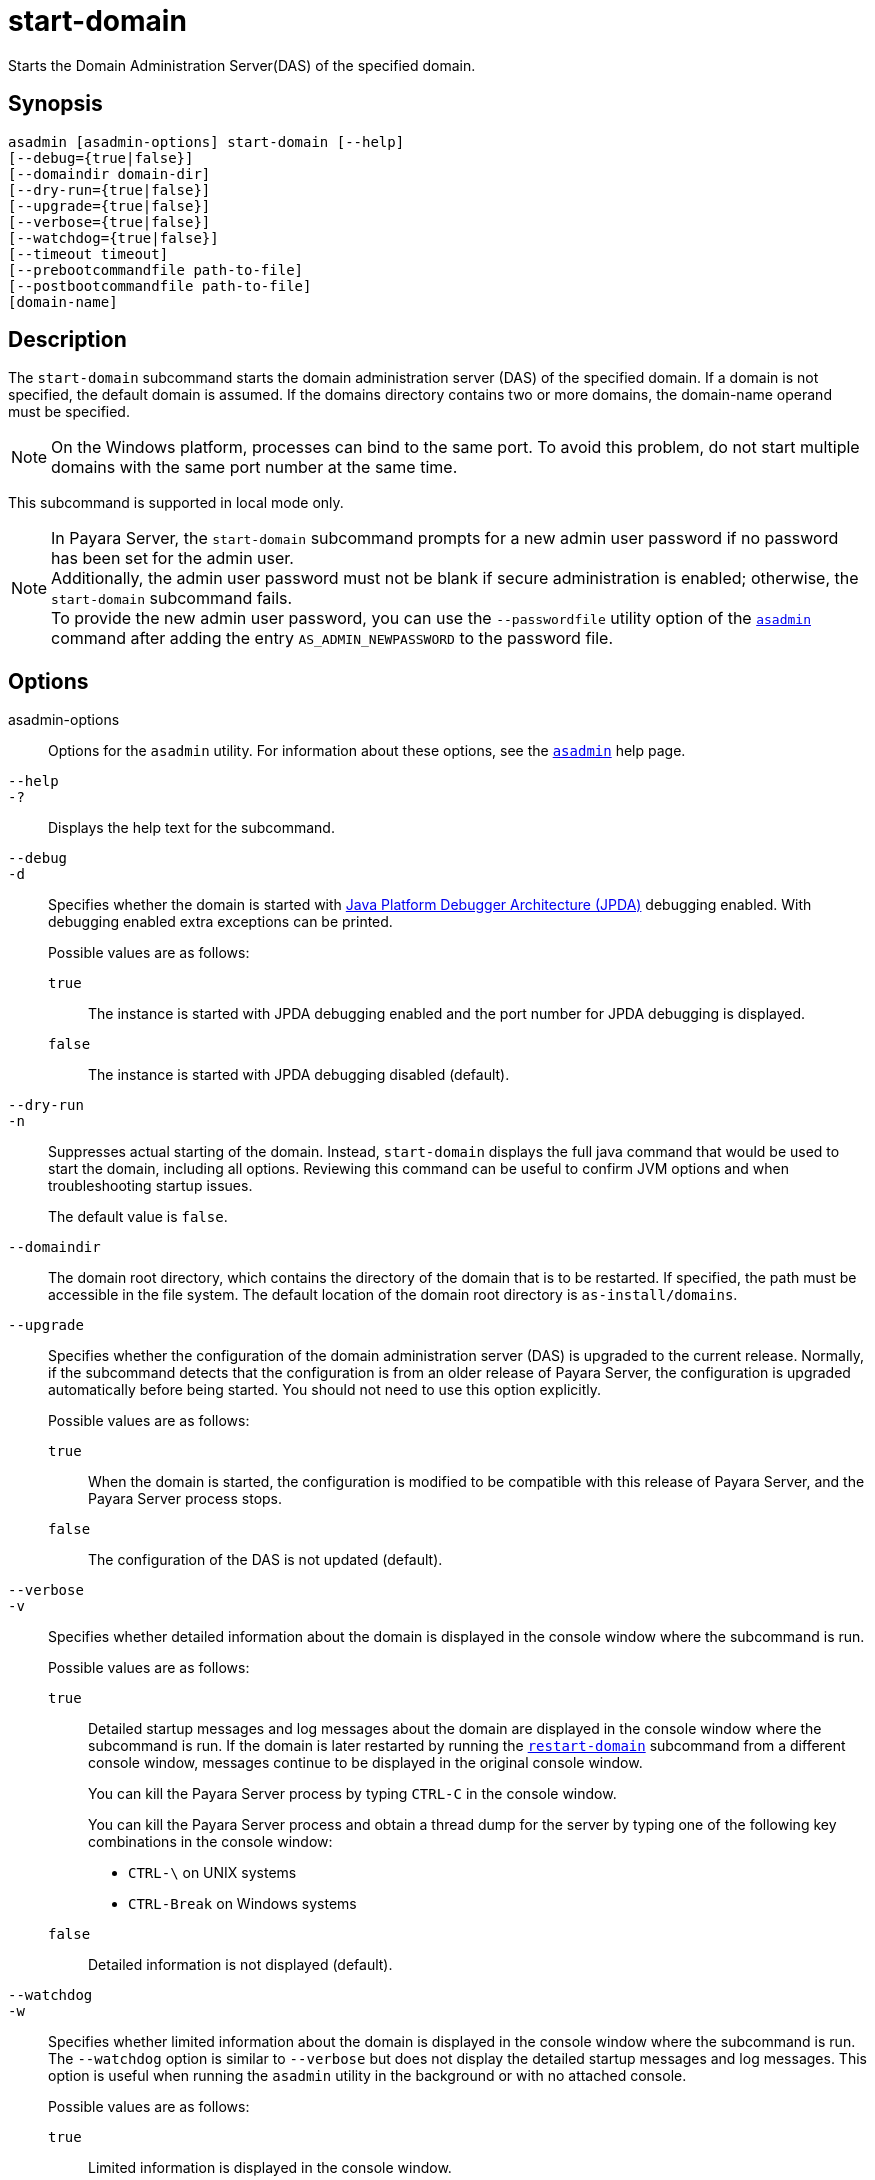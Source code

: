 [[start-domain]]
= start-domain

Starts the Domain Administration Server(DAS) of the specified domain.

[[synopsis]]
== Synopsis

[source,shell]
----
asadmin [asadmin-options] start-domain [--help]
[--debug={true|false}]
[--domaindir domain-dir]
[--dry-run={true|false}]
[--upgrade={true|false}]
[--verbose={true|false}]
[--watchdog={true|false}]
[--timeout timeout]
[--prebootcommandfile path-to-file]
[--postbootcommandfile path-to-file]
[domain-name]
----

[[description]]
== Description

The `start-domain` subcommand starts the domain administration server (DAS) of the specified domain. If a domain is not specified, the default domain is assumed. If the domains directory contains two or more domains, the domain-name operand must be specified.

NOTE: On the Windows platform, processes can bind to the same port. To avoid this problem, do not start multiple domains with the same port number at the same time.

This subcommand is supported in local mode only.

NOTE: In Payara Server, the `start-domain` subcommand prompts for a new admin user password if no password has been set for the admin user. +
Additionally, the admin user password must not be blank if secure administration is enabled; otherwise, the `start-domain` subcommand fails. +
To provide the new admin user password, you can use the `--passwordfile` utility option of the xref:Technical Documentation/Payara Server Documentation/Command Reference/asadmin.adoc#asadmin-1m[`asadmin`] command
after adding the entry `AS_ADMIN_NEWPASSWORD` to the password file.

[[options]]
== Options

asadmin-options::
  Options for the `asadmin` utility. For information about these options, see the xref:Technical Documentation/Payara Server Documentation/Command Reference/asadmin.adoc#asadmin-1m[`asadmin`] help page.

`--help`::
`-?`::
  Displays the help text for the subcommand.

`--debug`::
`-d`::
  Specifies whether the domain is started with https://docs.oracle.com/en/java/javase/11/docs/specs/jpda/conninv.html[Java Platform Debugger Architecture (JPDA)]
  debugging enabled. With debugging enabled extra exceptions can be printed.
+
Possible values are as follows:

  `true`;;
    The instance is started with JPDA debugging enabled and the port number for JPDA debugging is displayed.
  `false`;;
    The instance is started with JPDA debugging disabled (default).

`--dry-run`::
`-n`::
  Suppresses actual starting of the domain. Instead, `start-domain` displays the full java command that would be used to start the domain,
  including all options. Reviewing this command can be useful to confirm JVM options and when troubleshooting startup issues.
+
The default value is `false`.

`--domaindir`::
  The domain root directory, which contains the directory of the domain that is to be restarted. If specified, the path must be accessible in
  the file system. The default location of the domain root directory is `as-install/domains`.

`--upgrade`::
  Specifies whether the configuration of the domain administration server (DAS) is upgraded to the current release. Normally, if the
  subcommand detects that the configuration is from an older release of Payara Server, the configuration is upgraded automatically before
  being started. You should not need to use this option explicitly.
+
Possible values are as follows:

`true`;;
    When the domain is started, the configuration is modified to be compatible with this release of Payara Server, and the Payara Server process stops.
`false`;;
    The configuration of the DAS is not updated (default).

`--verbose`::
`-v`::
  Specifies whether detailed information about the domain is displayed in the console window where the subcommand is run.
+
Possible values are as follows:

  `true`;;
Detailed startup messages and log messages about the domain are displayed in the console window where the subcommand is run. If the
    domain is later restarted by running the xref:Technical Documentation/Payara Server Documentation/Command Reference/restart-domain.adoc#restart-domain[`restart-domain`]
    subcommand from a different console window, messages continue to be displayed in the original console window.
+
You can kill the Payara Server process by typing `CTRL-C` in the console window.
+
You can kill the Payara Server process and obtain a thread dump for the server by typing one of the following key combinations in the console window:

    * `CTRL-\` on UNIX systems
    * `CTRL-Break` on Windows systems
  `false`;;
    Detailed information is not displayed (default).

`--watchdog`::
`-w`::
  Specifies whether limited information about the domain is displayed in the console window where the subcommand is run. The `--watchdog`
  option is similar to `--verbose` but does not display the detailed startup messages and log messages. This option is useful when running
  the `asadmin` utility in the background or with no attached console.
+
Possible values are as follows:

  `true`;;
    Limited information is displayed in the console window.
  `false`;;
    Limited information is not displayed in the console window (default).

`--prebootcommandfile`::
 Path to file containing commands to run before booting the server. Only a limited amount of commands will work at this point.

`--postbootcommandfile`::
Path to file containing commands to run after the server's boot sequence is completed.

`--timeout`::
Specifies how long to take for the domain to start in seconds. If starting the domain takes longer than this amount then this command will fail.
+
The default value is `600`.

[[operands]]
== Operands

domain-name::
The unique name of the domain you want to start.
+
This operand is optional if only one domain exists in the Payara Server installation.

[[examples]]
== Examples

*Example 1 Starting a Domain*

This example starts `mydomain4` in the default domains directory.

[source,shell]
----
asadmin> start-domain mydomain4
Waiting for DAS to start. ...........
Started domain: mydomain4
Domain location: /myhome/payara6/glassfish/domains/mydomain4
Log file: /myhome/payara6/glassfish/domains/mydomain4/logs/server.log
Admin port for the domain: 4848
Command start-domain executed successfully.
----

[[exit-status]]
== Exit Status

0::
  subcommand executed successfully
1::
  error in executing the subcommand

*See Also*

* xref:Technical Documentation/Payara Server Documentation/Command Reference/asadmin.adoc#asadmin-1m[`asadmin`],
* xref:Technical Documentation/Payara Server Documentation/Command Reference/create-domain.adoc#create-domain[`create-domain`],
* xref:Technical Documentation/Payara Server Documentation/Command Reference/delete-domain.adoc#delete-domain[`delete-domain`],
* xref:Technical Documentation/Payara Server Documentation/Command Reference/list-domains.adoc#list-domains[`list-domains`],
* xref:Technical Documentation/Payara Server Documentation/Command Reference/restart-domain.adoc#restart-domain[`restart-domain`],
* xref:Technical Documentation/Payara Server Documentation/Command Reference/restart-domains.adoc#restart-domains[`restart-domains`],
* xref:Technical Documentation/Payara Server Documentation/Command Reference/start-domains.adoc#start-domains[`start-domains`],
* xref:Technical Documentation/Payara Server Documentation/Command Reference/stop-domain.adoc#stop-domain[`stop-domain`],
* xref:Technical Documentation/Payara Server Documentation/Command Reference/stop-domains.adoc#stop-domains[`stop-domains`],
* xref:Technical Documentation/Payara Server Documentation/Command Reference/stop-all-domains.adoc#stop-all-domains[`stop-all-domains`]


